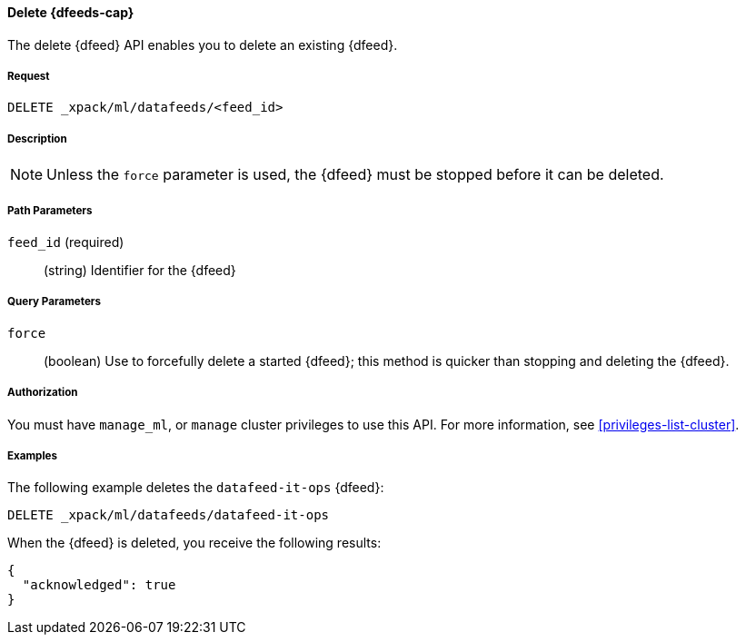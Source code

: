 //lcawley Verified example output 2017-04-11
[[ml-delete-datafeed]]
==== Delete {dfeeds-cap}

The delete {dfeed} API enables you to delete an existing {dfeed}.


===== Request

`DELETE _xpack/ml/datafeeds/<feed_id>`


===== Description

NOTE: Unless the `force` parameter is used, the {dfeed} must be stopped before it can be deleted.


===== Path Parameters

`feed_id` (required)::
  (string) Identifier for the {dfeed}


===== Query Parameters

`force`::
  (boolean) Use to forcefully delete a started {dfeed}; this method is quicker than
  stopping and deleting the {dfeed}.

===== Authorization

You must have `manage_ml`, or `manage` cluster privileges to use this API.
For more information, see <<privileges-list-cluster>>.


===== Examples

The following example deletes the `datafeed-it-ops` {dfeed}:

[source,js]
--------------------------------------------------
DELETE _xpack/ml/datafeeds/datafeed-it-ops
--------------------------------------------------
// CONSOLE
// TEST[skip:todo]

When the {dfeed} is deleted, you receive the following results:
[source,js]
----
{
  "acknowledged": true
}
----
